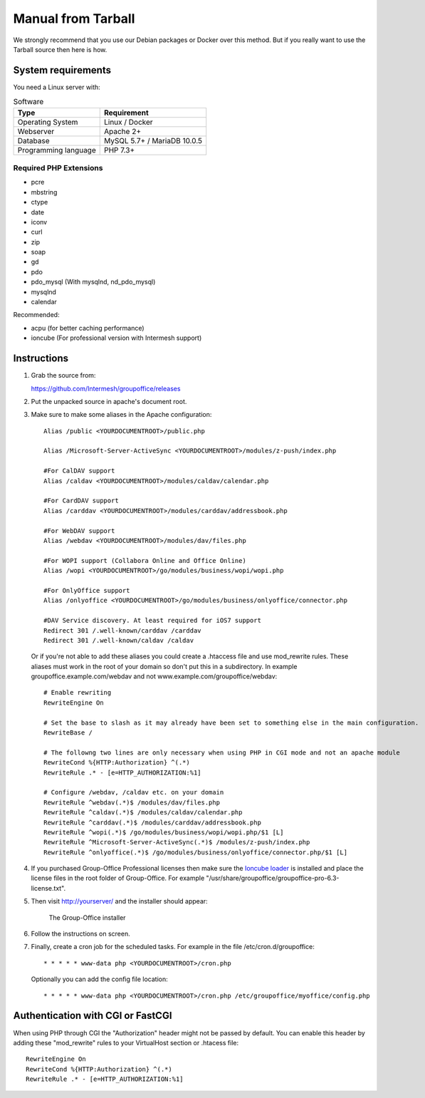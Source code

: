 Manual from Tarball 
-------------------

We strongly recommend that you use our Debian packages or Docker over this method.
But if you really want to use the Tarball source then here is how.

.. _system-requirements:

System requirements
^^^^^^^^^^^^^^^^^^^

You need a Linux server with:

.. table:: Software
   :widths: auto

   ====================  ===========
   Type                  Requirement
   ====================  ===========
   Operating System      Linux / Docker
   Webserver             Apache 2+
   Database              MySQL 5.7+ / MariaDB 10.0.5
   Programming language	 PHP 7.3+
   ====================  ===========

Required PHP Extensions
+++++++++++++++++++++++

- pcre       
- mbstring
- ctype
- date
- iconv
- curl
- zip
- soap
- gd
- pdo
- pdo_mysql (With mysqlnd, nd_pdo_mysql)
- mysqlnd
- calendar

Recommended:

- acpu (for better caching performance)
- ioncube (For professional version with Intermesh support)

Instructions
^^^^^^^^^^^^

1. Grab the source from:

   https://github.com/Intermesh/groupoffice/releases

2. Put the unpacked source in apache's document root.

.. _webserver-aliases:

3. Make sure to make some aliases in the Apache configuration::
   
      Alias /public <YOURDOCUMENTROOT>/public.php

      Alias /Microsoft-Server-ActiveSync <YOURDOCUMENTROOT>/modules/z-push/index.php

      #For CalDAV support
      Alias /caldav <YOURDOCUMENTROOT>/modules/caldav/calendar.php

      #For CardDAV support
      Alias /carddav <YOURDOCUMENTROOT>/modules/carddav/addressbook.php

      #For WebDAV support
      Alias /webdav <YOURDOCUMENTROOT>/modules/dav/files.php
      
      #For WOPI support (Collabora Online and Office Online)
      Alias /wopi <YOURDOCUMENTROOT>/go/modules/business/wopi/wopi.php

      #For OnlyOffice support
      Alias /onlyoffice <YOURDOCUMENTROOT>/go/modules/business/onlyoffice/connector.php

      #DAV Service discovery. At least required for iOS7 support
      Redirect 301 /.well-known/carddav /carddav
      Redirect 301 /.well-known/caldav /caldav
       
   Or if you're not able to add these aliases you could create a .htaccess file and use mod_rewrite rules. These
   aliases must work in the root of your domain so don't put this in a subdirectory. In example groupoffice.example.com/webdav and not
   www.example.com/groupoffice/webdav::

      # Enable rewriting
      RewriteEngine On

      # Set the base to slash as it may already have been set to something else in the main configuration.
      RewriteBase /
      
      # The followng two lines are only necessary when using PHP in CGI mode and not an apache module
      RewriteCond %{HTTP:Authorization} ^(.*)
      RewriteRule .* - [e=HTTP_AUTHORIZATION:%1]
      
      # Configure /webdav, /caldav etc. on your domain
      RewriteRule ^webdav(.*)$ /modules/dav/files.php
      RewriteRule ^caldav(.*)$ /modules/caldav/calendar.php
      RewriteRule ^carddav(.*)$ /modules/carddav/addressbook.php
      RewriteRule ^wopi(.*)$ /go/modules/business/wopi/wopi.php/$1 [L]
      RewriteRule ^Microsoft-Server-ActiveSync(.*)$ /modules/z-push/index.php
      RewriteRule ^onlyoffice(.*)$ /go/modules/business/onlyoffice/connector.php/$1 [L]

4. If you purchased Group-Office Professional licenses then make sure the 
   `Ioncube loader <http://www.ioncube.com/loaders.php>`_ is installed and place the license 
   files in the root folder of Group-Office. For example "/usr/share/groupoffice/groupoffice-pro-6.3-license.txt".

5. Then visit http://yourserver/ and the installer should appear:

   .. figure:: /_static/installer.png
      :alt: The Group-Office installer

      The Group-Office installer     

6. Follow the instructions on screen.

7. Finally, create a cron job for the scheduled tasks. For example in the file /etc/cron.d/groupoffice::

      * * * * * www-data php <YOURDOCUMENTROOT>/cron.php
      
   Optionally you can add the config file location::
   
      * * * * * www-data php <YOURDOCUMENTROOT>/cron.php /etc/groupoffice/myoffice/config.php
   
      
.. _cgi-authorization:

Authentication with CGI or FastCGI
^^^^^^^^^^^^^^^^^^^^^^^^^^^^^^^^^^
When using PHP through CGI the "Authorization" header might not be passed by default. You can enable this header by adding these "mod_rewrite" rules to your VirtualHost section or .htacess file::

      RewriteEngine On
      RewriteCond %{HTTP:Authorization} ^(.*)
      RewriteRule .* - [e=HTTP_AUTHORIZATION:%1]
